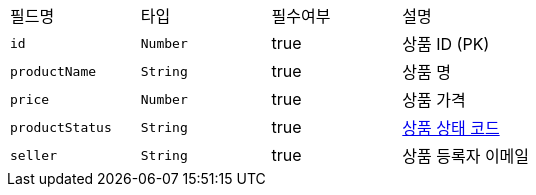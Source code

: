 |===
|필드명|타입|필수여부|설명
|`+id+`
|`+Number+`
|true
|상품 ID (PK)
|`+productName+`
|`+String+`
|true
|상품 명
|`+price+`
|`+Number+`
|true
|상품 가격
|`+productStatus+`
|`+String+`
|true
|link:common/productStatus.html[상품 상태 코드,role="popup"]
|`+seller+`
|`+String+`
|true
|상품 등록자 이메일
|===